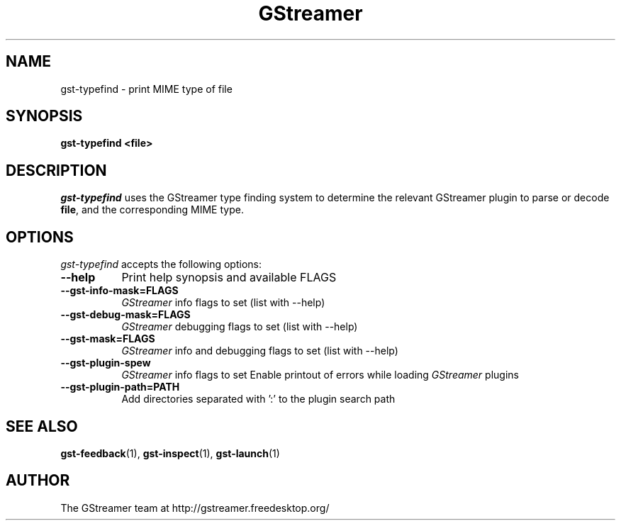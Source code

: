 .TH GStreamer 1 "May 2003"
.SH "NAME"
gst\-typefind - print MIME type of file
.SH "SYNOPSIS"
.B  gst\-typefind <file>
.SH "DESCRIPTION"
.PP
\fIgst\-typefind\fP uses the GStreamer type finding system to
determine the relevant GStreamer plugin to parse or decode \fBfile\fP,
and the corresponding MIME type.
.
.SH "OPTIONS"
.l
\fIgst\-typefind\fP accepts the following options:
.TP 8
.B  \-\-help
Print help synopsis and available FLAGS
.TP 8
.B  \-\-gst\-info\-mask=FLAGS
\fIGStreamer\fP info flags to set (list with \-\-help)
.TP 8
.B  \-\-gst\-debug\-mask=FLAGS
\fIGStreamer\fP debugging flags to set (list with \-\-help)
.TP 8
.B  \-\-gst\-mask=FLAGS
\fIGStreamer\fP info and debugging flags to set (list with \-\-help)
.TP 8
.B  \-\-gst\-plugin\-spew
\fIGStreamer\fP info flags to set
Enable printout of errors while loading \fIGStreamer\fP plugins
.TP 8
.B  \-\-gst\-plugin\-path=PATH
Add directories separated with ':' to the plugin search path
.
.SH "SEE ALSO"
.BR gst\-feedback (1),
.BR gst\-inspect (1),
.BR gst\-launch (1)
.SH "AUTHOR"
The GStreamer team at http://gstreamer.freedesktop.org/

